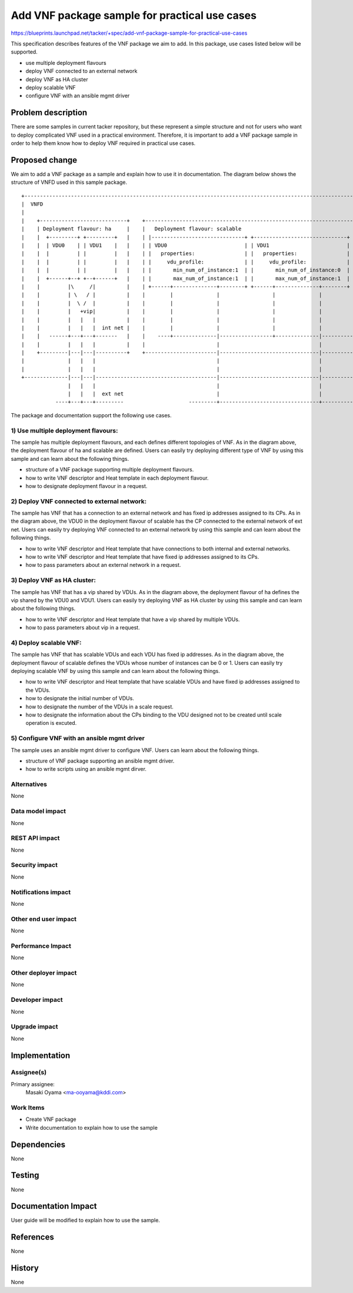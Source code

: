 ==============================================
Add VNF package sample for practical use cases
==============================================

https://blueprints.launchpad.net/tacker/+spec/add-vnf-package-sample-for-practical-use-cases

This specification describes features of the VNF package we aim to add.
In this package, use cases listed below will be supported.

- use multiple deployment flavours
- deploy VNF connected to an external network
- deploy VNF as HA cluster
- deploy scalable VNF
- configure VNF with an ansible mgmt driver

Problem description
===================

There are some samples in current tacker repository, but these represent
a simple structure and not for users who want to deploy complicated VNF used in
a practical environment.
Therefore, it is important to add a VNF package sample in order to help them
know how to deploy VNF required in practical use cases.

Proposed change
===============

We aim to add a VNF package as a sample and explain
how to use it in documentation.
The diagram below shows the structure of VNFD used in this sample package.

::


  +-------------------------------------------------------------------------------------------------------------------------------------------------+
  |  VNFD                                                                                                                                           |
  |                                                                                                                                                 |
  |    +----------------------------+    +----------------------------------------------------------------------------------------------------+     |
  |    | Deployment flavour: ha     |    |   Deployment flavour: scalable                                                                     |     |
  |    |  +---------+ +---------+   |    | |------------------------------+ +------------------------------+ +------------------------------+ |     |
  |    |  | VDU0    | | VDU1    |   |    | | VDU0                         | | VDU1                         | | VDU2                         | |     |
  |    |  |         | |         |   |    | |   properties:                | |   properties:                | |   properties:                | |     |
  |    |  |         | |         |   |    | |     vdu_profile:             | |     vdu_profile:             | |     vdu_profile:             | |     |
  |    |  |         | |         |   |    | |       min_num_of_instance:1  | |       min_num_of_instance:0  | |       min_num_of_instance:0  | |     |
  |    |  +------+--+ +--+------+   |    | |       max_num_of_instance:1  | |       max_num_of_instance:1  | |       max_num_of_instance:1  | |     |
  |    |         |\     /|          |    | +------+--------------+--------+ +------+--------------+--------+ +------+--------------+--------+ |     |
  |    |         | \   / |          |    |        |              |                 |              |                 |              |          |     |
  |    |         |  \ /  |          |    |        |              |                 |              |                 |              |          |     |
  |    |         |   +vip|          |    |        |              |                 |              |                 |              |          |     |
  |    |         |   |   |          |    |        |              |                 |              |                 |              |          |     |
  |    |         |   |   |  int net |    |        |              |                 |              |                 |              |  int net |     |
  |    |   ------+---+---+-------   |    |    ----+--------------|-----------------+--------------|-----------------+--------------|-------   |     |
  |    |         |   |   |          |    |                       |                                |                                |          |     |
  |    +---------|---|---|----------+    +-----------------------|--------------------------------|--------------------------------|----------+     |
  |              |   |   |                                       |                                |                                |                |
  |              |   |   |                                       |                                |                                |                |
  +--------------|---|---|---------------------------------------|--------------------------------|--------------------------------|----------------+
                 |   |   |                                       |                                |                                |
                 |   |   |  ext net                              |                                |                                |   ext net
             ----+---+---+---------                     ---------+--------------------------------+--------------------------------+-------


The package and documentation support the following use cases.


1) Use multiple deployment flavours:
------------------------------------

The sample has multiple deployment flavours,
and each defines different topologies of VNF.
As in the diagram above, the deployment flavour of ha
and scalable are defined.
Users can easily try deploying different type of VNF by using this sample
and can learn about the following things.

- structure of a VNF package supporting multiple deployment flavours.
- how to write VNF descriptor and Heat template in each deployment flavour.
- how to designate deployment flavour in a request.

2) Deploy VNF connected to external network:
--------------------------------------------

The sample has VNF that has a connection to an external network and
has fixed ip addresses assigned to its CPs.
As in the diagram above, the VDU0 in the deployment flavour of scalable
has the CP connected to the external network of ext net.
Users can easily try deploying VNF connected to an external network
by using this sample and can learn about the following things.

- how to write VNF descriptor and Heat template
  that have connections to both internal and external networks.
- how to write VNF descriptor and Heat template
  that have fixed ip addresses assigned to its CPs.
- how to pass parameters about an external network in a request.

3) Deploy VNF as HA cluster:
----------------------------

The sample has VNF that has a vip shared by VDUs.
As in the diagram above, the deployment flavour of ha defines the vip
shared by the VDU0 and VDU1.
Users can easily try deploying VNF as HA cluster by using this sample
and can learn about the following things.

- how to write VNF descriptor and Heat template
  that have a vip shared by multiple VDUs.
- how to pass parameters about vip in a request.

4) Deploy scalable VNF:
-----------------------

The sample has VNF that has scalable VDUs and each VDU has
fixed ip addresses.
As in the diagram above, the deployment flavour of scalable defines
the VDUs whose number of instances can be 0 or 1.
Users can easily try deploying scalable VNF by using this sample
and can learn about the following things.

- how to write VNF descriptor and Heat template
  that have scalable VDUs and have fixed ip addresses assigned to the VDUs.
- how to designate the initial number of VDUs.
- how to designate the number of the VDUs in a scale request.
- how to designate the information about the CPs binding to the VDU
  designed not to be created until scale operation is excuted.

5) Configure VNF with an ansible mgmt driver
--------------------------------------------

The sample uses an ansible mgmt driver to configure VNF.
Users can learn about the following things.

- structure of VNF package supporting an ansible mgmt driver.
- how to write scripts using an ansible mgmt dirver.

Alternatives
------------

None

Data model impact
-----------------

None

REST API impact
---------------

None

Security impact
---------------

None

Notifications impact
--------------------

None

Other end user impact
---------------------

None

Performance Impact
------------------

None

Other deployer impact
---------------------

None

Developer impact
----------------

None

Upgrade impact
--------------

None


Implementation
==============

Assignee(s)
-----------

Primary assignee:
  Masaki Oyama <ma-ooyama@kddi.com>


Work Items
----------
* Create VNF package
* Write documentation to explain how to use the sample

Dependencies
============

None


Testing
=======

None


Documentation Impact
====================

User guide will be modified to explain how to use the sample.

References
==========

None

History
=======

None
